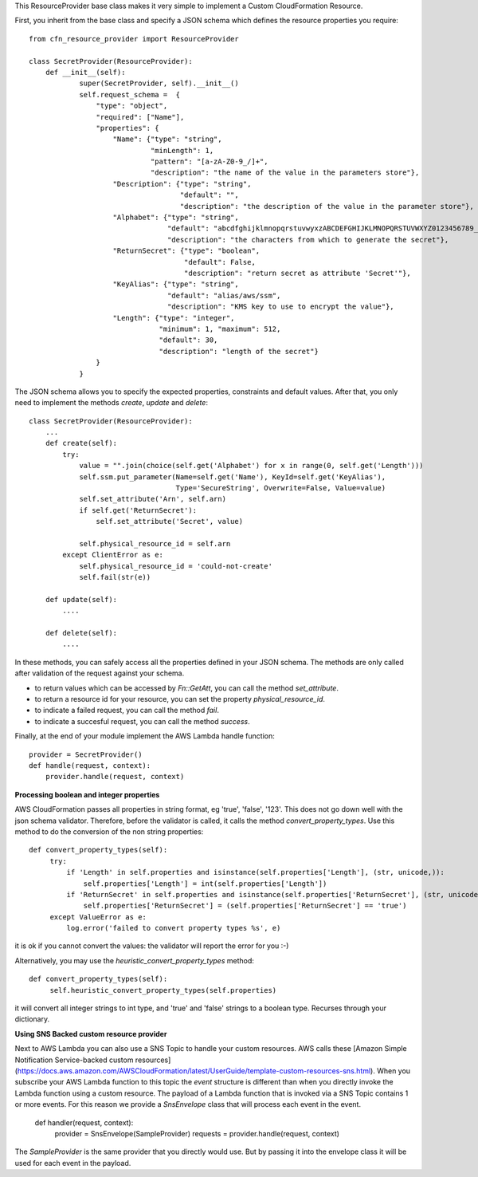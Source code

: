 This ResourceProvider base class makes it very simple to implement a Custom CloudFormation Resource.

First, you inherit from the base class and specify a JSON schema which defines the resource properties you require::

    from cfn_resource_provider import ResourceProvider

    class SecretProvider(ResourceProvider):
        def __init__(self):
                super(SecretProvider, self).__init__()
                self.request_schema =  {
                    "type": "object",
                    "required": ["Name"],
                    "properties": {
                        "Name": {"type": "string",
                                 "minLength": 1,
                                 "pattern": "[a-zA-Z0-9_/]+",
                                 "description": "the name of the value in the parameters store"},
                        "Description": {"type": "string",
                                        "default": "",
                                        "description": "the description of the value in the parameter store"},
                        "Alphabet": {"type": "string",
                                     "default": "abcdfghijklmnopqrstuvwyxzABCDEFGHIJKLMNOPQRSTUVWXYZ0123456789_",
                                     "description": "the characters from which to generate the secret"},
                        "ReturnSecret": {"type": "boolean",
                                         "default": False,
                                         "description": "return secret as attribute 'Secret'"},
                        "KeyAlias": {"type": "string",
                                     "default": "alias/aws/ssm",
                                     "description": "KMS key to use to encrypt the value"},
                        "Length": {"type": "integer",
                                   "minimum": 1, "maximum": 512,
                                   "default": 30,
                                   "description": "length of the secret"}
                    }
                }

The JSON schema allows you to specify the expected properties, constraints and default values.
After that, you only need to implement the methods `create`, `update` and `delete`::

    class SecretProvider(ResourceProvider):
        ...
        def create(self):
            try:
                value = "".join(choice(self.get('Alphabet') for x in range(0, self.get('Length')))
                self.ssm.put_parameter(Name=self.get('Name'), KeyId=self.get('KeyAlias'),
                                       Type='SecureString', Overwrite=False, Value=value)
                self.set_attribute('Arn', self.arn)
                if self.get('ReturnSecret'):
                    self.set_attribute('Secret', value)

                self.physical_resource_id = self.arn
            except ClientError as e:
                self.physical_resource_id = 'could-not-create'
                self.fail(str(e))

        def update(self):
            ....

        def delete(self):
            ....

In these methods, you can safely access all the properties defined in your JSON schema. The methods
are only called after validation of the request against your schema.

- to return values which can be accessed by `Fn::GetAtt`, you can call the method `set_attribute`.
- to return a resource id for your resource, you can set the property `physical_resource_id`.
- to indicate a failed request, you can call the method `fail`.
- to indicate a succesful request, you can call the method `success`.

Finally, at the end of your module implement the AWS Lambda handle function::

    provider = SecretProvider()
    def handle(request, context):
        provider.handle(request, context)


**Processing boolean and integer properties**

AWS CloudFormation passes all properties in  string format, eg 'true', 'false', '123'. This does not go down well with the json schema validator. Therefore, before the validator is called, it calls the method `convert_property_types`. Use this method to do the conversion of the non string properties::

   def convert_property_types(self):
        try:
            if 'Length' in self.properties and isinstance(self.properties['Length'], (str, unicode,)):
                self.properties['Length'] = int(self.properties['Length'])
            if 'ReturnSecret' in self.properties and isinstance(self.properties['ReturnSecret'], (str, unicode,)):
                self.properties['ReturnSecret'] = (self.properties['ReturnSecret'] == 'true')
        except ValueError as e:
            log.error('failed to convert property types %s', e)

it is ok if you cannot convert the values: the validator will report the error for you :-)

Alternatively, you may use the `heuristic_convert_property_types` method::

   def convert_property_types(self):
        self.heuristic_convert_property_types(self.properties)

it will convert all integer strings to int type, and 'true' and 'false' strings to a boolean type. Recurses through your dictionary.

**Using SNS Backed custom resource provider**

Next to AWS Lambda you can also use a SNS Topic to handle your custom resources. AWS calls these [Amazon Simple Notification Service-backed custom resources](https://docs.aws.amazon.com/AWSCloudFormation/latest/UserGuide/template-custom-resources-sns.html).
When you subscribe your AWS Lambda function to this topic the `event` structure is different than when you directly invoke the Lambda function using a custom resource.
The payload of a Lambda function that is invoked via a SNS Topic contains 1 or more events. For this reason we provide a `SnsEnvelope` class that will process each event in the event.

    def handler(request, context):
        provider = SnsEnvelope(SampleProvider)
        requests = provider.handle(request, context)

The `SampleProvider` is the same provider that you directly would use. But by passing it into the envelope class it will be used for each event in the payload.
